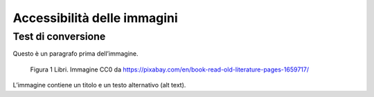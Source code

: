 Accessibilità delle immagini
============================

Test di conversione
-------------------

Questo è un paragrafo prima dell’immagine.

.. figure:: ./media/image1.jpeg
   :alt: Figura 1 Libri. Immagine CC0 da https://pixabay.com/en/book-read-old-literature-pages-1659717/

   Figura 1 Libri. Immagine CC0 da https://pixabay.com/en/book-read-old-literature-pages-1659717/

L’immagine contiene un titolo e un testo alternativo (alt text).
